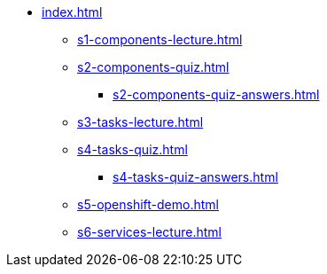 * xref:index.adoc[]
** xref:s1-components-lecture.adoc[]
** xref:s2-components-quiz.adoc[]
*** xref:s2-components-quiz-answers.adoc[]
** xref:s3-tasks-lecture.adoc[]
** xref:s4-tasks-quiz.adoc[]
*** xref:s4-tasks-quiz-answers.adoc[]
** xref:s5-openshift-demo.adoc[]
** xref:s6-services-lecture.adoc[]
